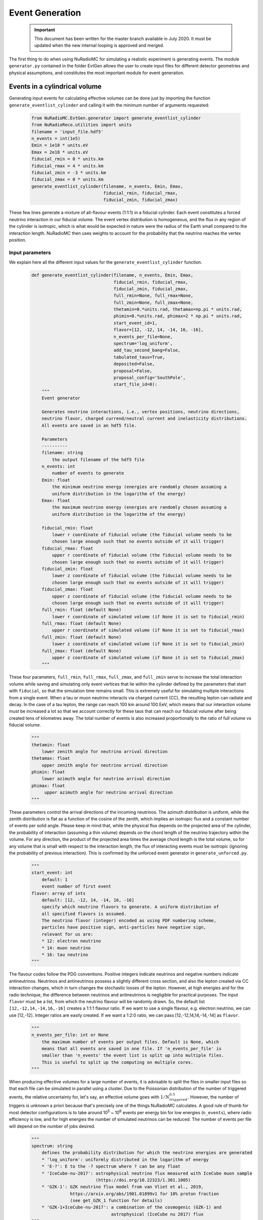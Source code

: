 Event Generation
=================
    .. Important:: This document has been written for the master branch available in July 2020. It must be updated when the new internal looping is approved and merged.


The first thing to do when using NuRadioMC for simulating a realistic experiment is generating events. The module ``generator.py`` contained in the folder EvtGen allows the user to create input files for different detector geometries and physical assumptions, and constitutes the most important module for event generation.

Events in a cylindrical volume
-------------------------------

Generating input events for calculating effective volumes can be done just by importing the function ``generate_eventlist_cylinder`` and calling it with the minimum number of arguments requested:

    .. code-block:: Python

        from NuRadioMC.EvtGen.generator import generate_eventlist_cylinder
        from NuRadioReco.utilities import units
        filename = 'input_file.hdf5'
        n_events = int(1e5)
        Emin = 1e18 * units.eV
        Emax = 2e18 * units.eV
        fiducial_rmin = 0 * units.km
        fiducial_rmax = 4 * units.km
        fiducial_zmin = -3 * units.km
        fiducial_zmax = 0 * units.km
        generate_eventlist_cylinder(filename, n_events, Emin, Emax,
                                    fiducial_rmin, fiducial_rmax, 
                                    fiducial_zmin, fiducial_zmax)

These few lines generate a mixture of all-flavour events (1:1:1) in a fiducial cylinder. Each event constitutes a forced neutrino interaction in our fiducial volume. The event vertex distribution is homogeneous, and the flux in any region of the cylinder is isotropic, which is what would be expected in nature were the radius of the Earth small compared to the interaction length. NuRadioMC then uses weights to account for the probability that the neutrino reaches the vertex position.

Input parameters
___________________
We explain here all the different input values for the ``generate_eventlist_cylinder`` function.

    .. code-block:: Python

        def generate_eventlist_cylinder(filename, n_events, Emin, Emax,
                                        fiducial_rmin, fiducial_rmax, 
                                        fiducial_zmin, fiducial_zmax,
                                        full_rmin=None, full_rmax=None, 
                                        full_zmin=None, full_zmax=None,
                                        thetamin=0.*units.rad, thetamax=np.pi * units.rad,
                                        phimin=0.*units.rad, phimax=2 * np.pi * units.rad,
                                        start_event_id=1,
                                        flavor=[12, -12, 14, -14, 16, -16],
                                        n_events_per_file=None,
                                        spectrum='log_uniform',
                                        add_tau_second_bang=False,
                                        tabulated_taus=True,
                                        deposited=False,
                                        proposal=False,
                                        proposal_config='SouthPole',
                                        start_file_id=0):
            """
            Event generator

            Generates neutrino interactions, i.e., vertex positions, neutrino directions,
            neutrino flavor, charged currend/neutral current and inelasticity distributions.
            All events are saved in an hdf5 file.

            Parameters
            ----------
            filename: string
                the output filename of the hdf5 file
            n_events: int
                number of events to generate
            Emin: float
                the minimum neutrino energy (energies are randomly chosen assuming a
                uniform distribution in the logarithm of the energy)
            Emax: float
                the maximum neutrino energy (energies are randomly chosen assuming a
                uniform distribution in the logarithm of the energy)

            fiducial_rmin: float
                lower r coordinate of fiducial volume (the fiducial volume needs to be 
                chosen large enough such that no events outside of it will trigger)
            fiducial_rmax: float
                upper r coordinate of fiducial volume (the fiducial volume needs to be 
                chosen large enough such that no events outside of it will trigger)
            fiducial_zmin: float
                lower z coordinate of fiducial volume (the fiducial volume needs to be 
                chosen large enough such that no events outside of it will trigger)
            fiducial_zmax: float
                upper z coordinate of fiducial volume (the fiducial volume needs to be 
                chosen large enough such that no events outside of it will trigger)
            full_rmin: float (default None)
                lower r coordinate of simulated volume (if None it is set to fiducial_rmin)
            full_rmax: float (default None)
                upper r coordinate of simulated volume (if None it is set to fiducial_rmax)
            full_zmin: float (default None)
                lower z coordinate of simulated volume (if None it is set to fiducial_zmin)
            full_zmax: float (default None)
                upper z coordinate of simulated volume (if None it is set to fiducial_zmax)
            """

These four parameters, ``full_rmin``, ``full_rmax``, ``full_zmax``, and ``full_zmin`` serve to increase the total interaction volume while saving and simulating only event vertices that lie within the cylinder defined by the parameters that start with ``fiducial``, so that the simulation time remains small. This is extremely useful for simulating multiple interactions from a single event. When a tau or muon neutrino interacts via charged current (CC), the resulting lepton can radiate and decay. In the case of a tau lepton, the range can reach 100 km around 100 EeV, which means that our interaction volume must be increased a lot so that we account correctly for these taus that can reach our fiducial volume after being created tens of kilometres away. The total number of events is also increased proportionally to the ratio of full volume vs fiducial volume.

    .. code-block:: Python

        """
        thetamin: float
            lower zenith angle for neutrino arrival direction
        thetamax: float
            upper zenith angle for neutrino arrival direction
        phimin: float
            lower azimuth angle for neutrino arrival direction
        phimax: float
             upper azimuth angle for neutrino arrival direction
        """

These parameters control the arrival directions of the incoming neutrinos. The azimuth distribution is uniform, while the zenith distribution is flat as a function of the cosine of the zenith, which implies an isotropic flux and a constant number of events per solid angle. Please keep in mind that, while the physical flux depends on the projected area of the cylinder, the probability of interaction (assuming a thin volume) depends on the chord length of the neutrino trajectory within the volume. For any direction, the product of the projected area times the average chord length is the total volume, so for any volume that is small with respect to the interaction length, the flux of interacting events must be isotropic (ignoring the probability of previous interaction). This is confirmed by the unforced event generator in ``generate_unforced.py``.

    .. code-block:: Python
        
        """
        start_event: int
            default: 1
            event number of first event
        flavor: array of ints
            default: [12, -12, 14, -14, 16, -16]
            specify which neutrino flavors to generate. A uniform distribution of
            all specified flavors is assumed.
            The neutrino flavor (integer) encoded as using PDF numbering scheme,
            particles have positive sign, anti-particles have negative sign,
            relevant for us are:
            * 12: electron neutrino
            * 14: muon neutrino
            * 16: tau neutrino
        """

The flavour codes follow the PDG conventions. Positive integers indicate neutrinos and negative numbers indicate antineutrinos. Neutrinos and antineutrinos possess a slightly different cross section, and also the lepton created via CC interaction changes, which in turn changes the stochastic losses of the lepton. However, at high energies and for the radio technique, the difference between neutrinos and antineutrinos is negligible for practical purposes. The input ``flavor`` must be a list, from which the neutrino flavour will be randomly drawn. So, the default list ``[12,-12,14,-14,16,-16]`` creates a 1:1:1 flavour ratio. If we want to use a single flavour, e.g. electron neutrino, we can use [12,-12]. Integer ratios are easily created. If we want a 1:2:0 ratio, we can pass [12,-12,14,14,-14,-14] as ``flavor``.

    .. code-block:: Python
        
        """
        n_events_per_file: int or None
            the maximum number of events per output files. Default is None, which
            means that all events are saved in one file. If 'n_events_per_file' is
            smaller than 'n_events' the event list is split up into multiple files.
            This is useful to split up the computing on multiple cores.
        """

When producing effective volumes for a large number of events, it is advisable to split the files in smaller input files so that each
file can be simulated in parallel using a cluster. Due to the Poissonian distribution of the number of triggered events, the relative uncertainty for, let's say, an effective volume goes with :math:`1/N_{triggered}^{0.5}`. However, the number of triggers is unknown a priori because that's precisely one of the things NuRadioMC calculates. A good rule of thumb for most detector configurations is to take around 10\ :sup:`5` ~ 10\ :sup:`6` events per energy bin for low energies (``n_events``), where radio efficiency is low, and for high energies the number of simulated neutrinos can be reduced. The number of events per file will depend on the number of jobs desired.

    .. code-block::
        
        """
        spectrum: string
            defines the probability distribution for which the neutrino energies are generated
            * 'log_uniform': uniformly distributed in the logarithm of energy
            * 'E-?': E to the -? spectrum where ? can be any float
            * 'IceCube-nu-2017': astrophysical neutrino flux measured with IceCube muon sample 
                                 (https://doi.org/10.22323/1.301.1005)
            * 'GZK-1': GZK neutrino flux model from van Vliet et al., 2019, 
                       https://arxiv.org/abs/1901.01899v1 for 10% proton fraction 
                       (see get_GZK_1 function for details)
            * 'GZK-1+IceCube-nu-2017': a combination of the cosmogenic (GZK-1) and 
                                       astrophysical (IceCube nu 2017) flux
        """

If instead of simulating a small energy bin one wishes to simulate a larger part of the neutrino spectrum, one can make use of this feature. By default, the input neutrino energies are drawn from a log-uniform distribution, which is appropriate for bins. An arbitrary power law, the measured IceCube flux, a GZK neutrino model, and a combination of the two previous can be chosen. If a really large ``n_events`` is used and then the file is split into reasonable cluster jobs using an appropriate ``n_events_per_file``, the NuRadioMC output files can be merged after simulation and all the relevant information on the measured events can be obtained. Keep in mind, however, that it is usually more flexible to simulate single bins with a log-uniform distribution and then convolve the results with whatever neutrino flux model we fancy.

    .. code-block:: Python

        """
        add_tau_second_bang: bool
            if True simulate second vertices from tau decays
        """

``add_tau_second_bang`` should be set to True if one wants to simulate tau double bangs with the simple model native to NuRadioMC. It also controls the full radius of the cylinder if ``full_rmax`` is ``None``, and it sets it to the 95% percentile of the tau range for a given energy, where the value is taken from a fit to the range.

If ``add_tau_second_bang`` is `True` and ``proposal`` is ``False``, tau decays will be simulated using a continuous slowing down approximation (CSDA) where the only relevant interaction is the photonuclear interaction. Stochastic losses are ignored. See the `NuRadioMC paper <https://dx.doi.org/10.1140/epjc/s10052-020-7612-8>`__ for more details.

    .. code-block:: Python

        """
        tabulated_taus: bool
            if True the tau decay properties are taken from a table
        """

``tabulated_taus`` controls if the code uses the tabulated results for the photonuclear CSDA. It is recommended to be used if the CSDA is wanted, although using PROPOSAL is the best option, if it's available.

    .. code-block:: Python

        """
        deposited: bool
            if True, generate deposited energies instead of primary neutrino energies
        """

``deposited`` allows us to choose to work with shower energy instead of neutrino energy. This variable should be set to ``True`` only for first neutrino interactions, without lepton propagation. It is useful when the response of the detector as a function of shower energy, which is what is actually measurable, is needed. It has been used for generating the radio effective volumes that are used in Jakob van Santen's `Gen2 framework <https://github.com/IceCubeOpenSource/gen2-analysis.git>`__. Using this feature, the shower energy is randomly drawn using the input ``Emin`` and ``Emax``, as well as the inelasticity, both of which can be used to find out the initial neutrino energy. Then, the file is saved and it can be normally executed using NuRadioMC.

    .. code-block:: Python

        """
        proposal: bool
            if True, the tau and muon secondaries are calculated using PROPOSAL
        """

If ``proposal`` is ``True``, an accurate propagation of muons (if a muon neutrino undergoes a CC interaction) and taus (the same, for a tau neutrino). This propagation is performed using the PROPOSAL code, which must be previously installed on the system. See how to at:

    https://github.com/tudo-astroparticlephysics/PROPOSAL/blob/master/INSTALL.md

NuRadioMC feeds PROPOSAL the lepton properties and PROPOSAL propagates them, storing every interaction along the way as well as the final decay. NuRadioMC then saves only the interactions that produce a shower above some energy threshold and transform them into events. See the NuRadioProposal.py module for more information.

    .. code-block:: Python

        """
        proposal_config: string or path
            The user can specify the path to their own config file or choose among
            the available options:
            -'SouthPole', a config file for the South Pole (spherical Earth). It
            consists of a 2.7 km deep layer of ice, bedrock below and air above.
            -'MooresBay', a config file for Moore's Bay (spherical Earth). It
            consists of a 576 m deep ice layer with a 2234 m deep water layer below,
            and bedrock below that.
            -'InfIce', a config file with a medium of infinite ice
            -'Greenland', a config file for Summit Station, Greenland (spherical Earth),
            same as SouthPole but with a 3 km deep ice layer.
        """

PROPOSAL needs a configuration file specifying the geometry to be run. The user can choose among the media listed above or they can specify the path to an own file.

    .. code-block:: Python

        """
        start_file_id: int (default 0)
            in case the data set is distributed over several files, 
            this number specifies the id of the first file
            (useful if an existing data set is extended)
            if True, generate deposited energies instead of primary neutrino energies
        """

Data sets and attributes
_____________________________
The function ``generate_eventlist_cylinder`` creates events according to the input parameters and saves all the relevant parameters to a set of HDF5 files. These files created by the event generator consist of a collection of arrays containing the properties of the neutrinos and other secondary particles. The array keys and contents are the following:

    * ``azimuths``, the arrival azimuth angles in radians.
    * ``zeniths``, the arrival zenith angles in radians.
    * ``xx``, ``yy``, and ``zz``, the x, y and z coordinates in metres for the point where the particles interact or decay.
    * ``event_ids``, the event identification numbers
    * ``n_interaction``, the interaction number. 1 indicates a neutrino interaction, 2 and greater indicates decay or interaction of a lepton created after the neutrino interaction.
    
    .. Important:: As of July 2020, the event ids are not unique. This is because we consider as a single event all the shower-inducing interaction created by a neutrino and its secondary particles. One of our open issues is to change this numbering scheme in order to facilitate the splitting of events in different sub-events with a fixed-length trace. See `this pull request <https://github.com/nu-radio/NuRadioMC/pull/208>`__.

    * ``vertex_times``, the time at which the interaction happens. The first neutrino interaction is taken to be equal to zero, and the rest of the interactions are referred to this first interaction and calculated using the time of flight.
    * ``flavors``, neutrino flavours. 12 for electron neutrino, 14 for muon neutrino, and 16 for tau neutrino. Antineutrinos are represented by -12, -14, and -16. A value of 15 indicates a tau lepton. The numbers are following the `PDG standard <http://pdg.lbl.gov/2007/reviews/montecarlorpp.pdf>`__, and we have added some more between 80 and 90 to denote the particles and groups of particles created by PROPOSAL. The codes can be consulted in the table below.
    * ``energies``, the particle energies in electronvolts
    * ``interaction_type``, the interaction type. `'cc'` for charged current, and `'nc'` for neutral current. `'tau_had', 'tau_em', 'tau_mu'` indicate the tau decays into the hadronic, electromagnetic and muonic channels respectively, calculated using the CSDA for taus. If the vertex has been created by a secondary particle propagated by PROPOSAL, `had` indicates a hadronic shower, and `em` an electromagnetic shower.
    * ``inelasticities``, the inelasticities for the neutrino interactions and the tau decays. The inelasticity value represents the fraction of the initial energy taken by the product hadronic cascade. This is only relevant for first interactions. For secondary interactions, this field is set to 1.

In these HDF5 files we also save as HDF5 attributes:

    * ``n_events``, the number of events in the present file. If the file is split into smaller files, the number of events is recalculated.
    * ``NuRadioMC_EvtGen_version``
    * ``NuRadioMC_EvtGen_version_hash``
    
The following items have the same meaning as the parameters that are passed to the generator function.

    * ``start_event_id``
    * ``fiducial_rmin``
    * ``fiducial_rmax``
    * ``fiducial_zmin``
    * ``fiducial_zmax``
    * ``rmin``, equivalent to ``full_rmin``
    * ``rmax``, equivalent to ``full_rmax``
    * ``zmin``, equivalent to ``full_zmin``
    * ``zmax``, equivalent to ``full_zmax``
    * ``flavors``, the flavour list
    * ``Emin``
    * ``Emax``
    * ``thetamin``
    * ``thetamax``
    * ``phimin``
    * ``phimax``
    * ``deposited``

The HDF5 data sets outlined here are what constitute a NuRadioMC input file produced its generator module. However, any HDF5 file containing equally named data sets (and, depending on the purpose, also the attributes) can be processed by NuRadioMC to simulate a detector. This is useful in case one wants to compare the effect of a different input generation on the simulation output. However, although these comparisons are necessary for cross-checking, we encourage our NuRadioMC users to contribute to our projects and expand on our event generators if they consider that a different or complementary way of drawing input events is advisable.

    .. _particle-code-table:
    
    .. csv-table:: Particle codes used in NuRadioMC
            :header: "Name", "Symbol", "Code"
            
            Gamma (photon),:math:`\gamma`, 0
            Electron, :math:`e^-`, 11
            Positron, :math:`e^+`, -11
            Electron neutrino, :math:`\nu_e`, 12
            Electron antineutrino, :math:`\bar{\nu}_e`, -12
            Muon (negative), :math:`\mu^-`, 13
            Antimuon (positive muon), :math:`\mu^+`, -13
            Muon neutrino, :math:`\nu_{\mu}`, 14
            Muon antineutrino, :math:`\bar{\nu}_{\mu}`, -14
            Tau (negative), :math:`\tau^-`, 15
            Antitau (or positive tau), :math:`\tau^+`, -15
            Tau neutrino, :math:`\nu_{\tau}`, 16
            Tau antineutrino, :math:`\bar{\nu}_{\tau}`, -16
            Particle, , 80
            Bremsstrahlung photon, :math:`\gamma_{brems}`, 81
            Ionised electron, :math:`\delta`, 82 
            Electron-positron pair, :math:`e^+e^-`, 83
            Hadron blundle, , 84
            Nuclear interaction products, , 85
            Hadronic Decay bundle, , 86
            Muon pair, :math:`\mu^+\mu^-`, 87
            Continuous loss, , 88
            Weak interaction, , 89
            Compton, , 90
            Decay, , 91
            Pion (neutral), :math:`\pi^0`, 111
            Pion (positive), :math:`\pi^+`, 211
            Pion (negative), :math:`\pi^-`, -211
            Kaon (neutral), :math:`K^0`, 311
            Kaon (positive), :math:`K^+`, 321
            Kaon (negative), :math:`K^-`, -321
            Proton, :math:`p^+`, 2212
            Antiproton, :math:`p^-`, -2212

Atmospheric muons generated on a flat surface
--------------------------------------------------
The function ``generate_surface_muons`` generates muons (leptons, NOT muon neutrinos) at ``z=0`` and propagates them using PROPOSAL. Please be aware that a functioning installation of PROPOSAL is needed for using this function. 

    .. code-block:: Python
        
        def generate_surface_muons(filename, n_events, Emin, Emax,
                                   fiducial_rmin, fiducial_rmax, 
                                   fiducial_zmin, fiducial_zmax,
                                   full_rmin=None, full_rmax=None, 
                                   full_zmin=None, full_zmax=None,
                                   thetamin=0.*units.rad, thetamax=np.pi * units.rad,
                                   phimin=0.*units.rad, phimax=2 * np.pi * units.rad,
                                   start_event_id=1,
                                   plus_minus='mix',
                                   n_events_per_file=None,
                                   spectrum='log_uniform',
                                   start_file_id=0,
                                   config_file='SouthPole'):
            """
            Event generator for surface muons


            Generates muons at the surface for the atmospheric muon acceptance studies.
            All events are saved in an hdf5 file.
            """

Most of the arguments are the same as the ones used for ``generate_eventlist_cylinder``, although there are fewer and ``spectrum`` can only be ``"log-uniform"`` and ``"E-X"``. The only additional option for ``generate_surface_muons`` is ``plus_minus``.

    .. code-block:: Python

        """
        plus_minus: string
            if 'plus': generates only positive muons
            if 'minus': generates only negative muons
            else generates positive and negative muons randomly
        """

This parameter controls if the generated muons are negative, positive, or an equal mixture.

This function takes a thin disk of 10 cm of height near z=0 and randomly generates muons using an isotropic flux. The radius of this cylinder is equal to ``full_rmax`` and given by the user. Then, NuRadioMC calls PROPOSAL and saves all the shower-inducing interactions muons have undergone in a cylindrical region defined by ``rmin``, ``rmax``, ``zmin```, and ``zmax``. Although the generation of events is done in a flat surface near z=0, the curvature of the Earth is correctly considered by PROPOSAL provided the configuration file defines a spherical medium.

The main purpose of the ``generate_surface_muons`` is to generate muons coming from air showers to know how many of
these muons are detected by an in-ice array and therefore constitute a physical background for neutrino detection. This has been
explored in one of our papers (`lepton paper <https://arxiv.org/abs/2003.13442>`__). The user can choose the incoming zenith angle of these atmospheric muons as well, and they should be careful to use only the upper half of the sky (from 0 to 90 degrees in a standard simulation) to simulate muons coming from above.

For a realistic background simulation for which high statistics are needed, we recommend the use of a cluster to execute this function in parallel to create one or more files for each energy bin. The user should be aware of the following pitfall: if two input files with the same input parameters are going to be used for the same analysis, these two files should not have overlapping event IDs. The number of events for each file is an input parameter, so one can know a priori how many event IDs are going to be in a file. Unlike when using the ``generate_eventlist_cylinder``, increasing the full volume does not change the total number of events. The user can use the parameter ``n_events_per_file`` to split the file, but sometimes it is more convenient and faster to execute the function in parallel than calling it once and splitting the file.

NuRadioProposal as a standalone module
---------------------------------------
The module ``NuRadioProposal.py`` in EvtGen can also be used standalone to study the propagation of leptons created by neutrino interactions and the radio-detectable showers they produce. For instance, for propagating 1000 taus having 1 EeV of energy in infinite ice, we can use the following code.

    .. code-block:: Python

        from NuRadioMC.EvtGen.NuRadioProposal import ProposalFunctions
        from NuRadioReco.utilities import units
        proposal_functions = ProposalFunctions(config_file='InfIce')

        N_taus = 1000
        energy_leptons = [units.EeV] * N_taus
        tau_codes = [15] * N_taus

        secondaries_array = proposal_functions.get_secondaries_array(energy_leptons,
                                                 lepton_codes,
                                                 config_file='InfIce',
                                                 low_nu=0.1*units.PeV,
                                                 propagate_decay_muons=True)

The minimum energy when the lepton propagation stops can be controlled with ``low_nu``, and the minimal energy of the shower-inducing secondaries can be controlled with ``min_energy_loss_nu``. ``get_secondaries_array`` returns a 2D list containing all the secondary particles that induce a shower. The first dimension indicates the primary lepton and the second dimension navigates through the secondaries produced by that primary. Each one of the elements is a member of the SecondaryProperties class, which has the distance from the lepton creation, its energy, the shower type, the PDG code and the name of the secondary particle as class properties.

    .. code-block:: Python

        class SecondaryProperties:
            """
            This class stores the properties from secondary particles that are
            relevant for NuRadioMC, namely:
            - distance, the distance to the first interaction vertex
            - energy, the particle energy
            - shower_type, whether the shower they induce is hadronic or electromagnetic
            - name, its name according to the particle_name dictionary on this module

            Distance and energy are expected to be in NuRadioMC units
            """
            def __init__(self,
                         distance,
                         energy,
                         shower_type,
                         code,
                         name):
                self.distance = distance
                self.energy = energy
                self.shower_type = shower_type
                self.code = code
                self.name = name

So, each property can be retrieved just by taking a SecondaryProperties object and accessing its properties. If the particle code lies between 80 and 90 (except for 86, hadronic decay bundle), the particle has been created upon an interaction before decaying. Any other particle is a product of decay. If there is more than one hadron created during decay, the NuRadioProposal module groups them into a hadronic decay bundle and adds their energies, so that the final shower is hadronic and with the sum of the energies.

If the user is only interested in decay energy and distance, 
the function ``get_decays`` can be used in a similar way, and it returns a list of (distance, energy) tuples.

